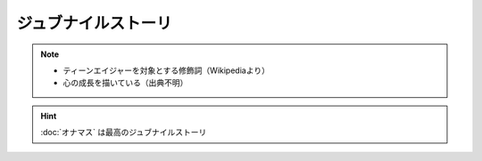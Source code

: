 ジュブナイルストーリ
=================================
.. note:: 
  * ティーンエイジャーを対象とする修飾詞（Wikipediaより）
  * 心の成長を描いている（出典不明）


.. hint:: 
  :doc:`オナマス` は最高のジュブナイルストーリ

